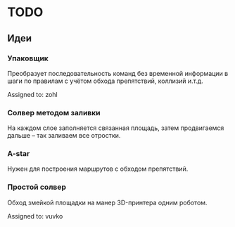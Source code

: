 * TODO

** Идеи
*** Упаковщик
    Преобразует последовательность команд без временной информации в шаги по
    правилам с учётом обхода препятствий, коллизий и.т.д.

    Assigned to: zohl

*** Солвер методом заливки
    На каждом слое заполняется связанная площадь, затем продвигаемся дальше --
    так заливаем все отростки.

*** A-star
    Нужен для построения маршрутов с обходом препятствий.

*** Простой солвер
    Обход змейкой площадки на манер 3D-принтера одним роботом.

    Assigned to: vuvko
